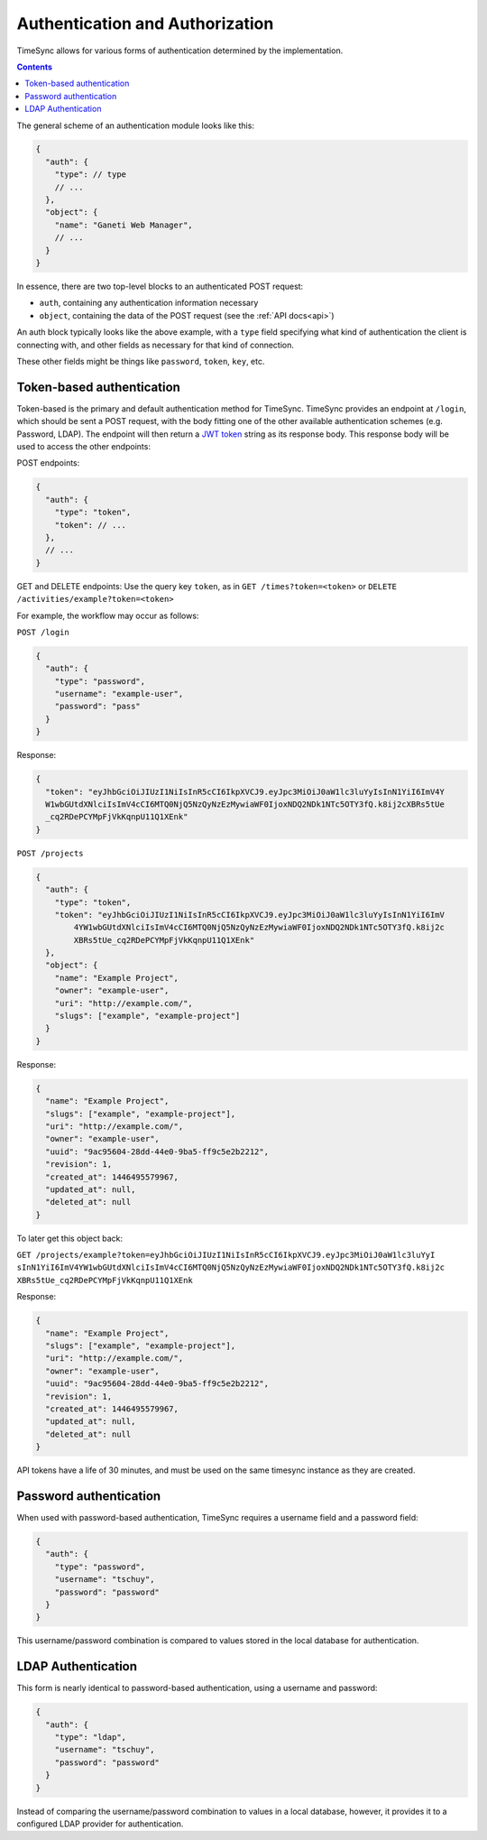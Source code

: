 .. _auth:

================================
Authentication and Authorization
================================

TimeSync allows for various forms of authentication determined by the
implementation.

.. contents::

The general scheme of an authentication module looks
like this:

.. code-block:: javascript

  {
    "auth": {
      "type": // type
      // ...
    },
    "object": {
      "name": "Ganeti Web Manager",
      // ...
    }
  }

In essence, there are two top-level blocks to an authenticated POST request:

* ``auth``, containing any authentication information necessary
* ``object``, containing the data of the POST request (see the :ref:`API docs<api>`)

An auth block typically looks like the above example, with a ``type`` field
specifying what kind of authentication the client is connecting with, and other
fields as necessary for that kind of connection.

These other fields might be things like ``password``, ``token``, ``key``, etc.

Token-based authentication
--------------------------

Token-based is the primary and default authentication method for TimeSync. TimeSync
provides an endpoint at ``/login``, which should be sent a POST request, with the body
fitting one of the other available authentication schemes (e.g. Password, LDAP). The
endpoint will then return a `JWT token <http://jwt.io/>`_ string as its response body.
This response body will be used to access the other endpoints:

POST endpoints:

.. code-block:: javascript

  {
    "auth": {
      "type": "token",
      "token": // ...
    },
    // ...
  }

GET and DELETE endpoints: Use the query key ``token``, as in ``GET /times?token=<token>``
or ``DELETE /activities/example?token=<token>``

For example, the workflow may occur as follows:

``POST /login``

.. code-block:: javascript

  {
    "auth": {
      "type": "password",
      "username": "example-user",
      "password": "pass"
    }
  }

Response:

.. code-block:: none

  {
    "token": "eyJhbGciOiJIUzI1NiIsInR5cCI6IkpXVCJ9.eyJpc3MiOiJ0aW1lc3luYyIsInN1YiI6ImV4Y
    W1wbGUtdXNlciIsImV4cCI6MTQ0NjQ5NzQyNzEzMywiaWF0IjoxNDQ2NDk1NTc5OTY3fQ.k8ij2cXBRs5tUe
    _cq2RDePCYMpFjVkKqnpU11Q1XEnk"
  }

``POST /projects``

.. code-block:: javascript

  {
    "auth": {
      "type": "token",
      "token": "eyJhbGciOiJIUzI1NiIsInR5cCI6IkpXVCJ9.eyJpc3MiOiJ0aW1lc3luYyIsInN1YiI6ImV
          4YW1wbGUtdXNlciIsImV4cCI6MTQ0NjQ5NzQyNzEzMywiaWF0IjoxNDQ2NDk1NTc5OTY3fQ.k8ij2c
          XBRs5tUe_cq2RDePCYMpFjVkKqnpU11Q1XEnk"
    },
    "object": {
      "name": "Example Project",
      "owner": "example-user",
      "uri": "http://example.com/",
      "slugs": ["example", "example-project"]
    }
  }

Response:

.. code-block:: javascript

  {
    "name": "Example Project",
    "slugs": ["example", "example-project"],
    "uri": "http://example.com/",
    "owner": "example-user",
    "uuid": "9ac95604-28dd-44e0-9ba5-ff9c5e2b2212",
    "revision": 1,
    "created_at": 1446495579967,
    "updated_at": null,
    "deleted_at": null
  }

To later get this object back:

``GET /projects/example?token=eyJhbGciOiJIUzI1NiIsInR5cCI6IkpXVCJ9.eyJpc3MiOiJ0aW1lc3luYyI
sInN1YiI6ImV4YW1wbGUtdXNlciIsImV4cCI6MTQ0NjQ5NzQyNzEzMywiaWF0IjoxNDQ2NDk1NTc5OTY3fQ.k8ij2c
XBRs5tUe_cq2RDePCYMpFjVkKqnpU11Q1XEnk``

Response:

.. code-block:: javascript

  {
    "name": "Example Project",
    "slugs": ["example", "example-project"],
    "uri": "http://example.com/",
    "owner": "example-user",
    "uuid": "9ac95604-28dd-44e0-9ba5-ff9c5e2b2212",
    "revision": 1,
    "created_at": 1446495579967,
    "updated_at": null,
    "deleted_at": null
  }

API tokens have a life of 30 minutes, and must be used on the same timesync instance
as they are created.

Password authentication
-----------------------

When used with password-based authentication, TimeSync requires a username field
and a password field:

.. code-block:: javascript

  {
    "auth": {
      "type": "password",
      "username": "tschuy",
      "password": "password"
    }
  }

This username/password combination is compared to values stored in the local
database for authentication.

LDAP Authentication
-------------------

This form is nearly identical to password-based authentication, using a username
and password:

.. code-block:: javascript

  {
    "auth": {
      "type": "ldap",
      "username": "tschuy",
      "password": "password"
    }
  }

Instead of comparing the username/password combination to values in a local
database, however, it provides it to a configured LDAP provider for
authentication.
